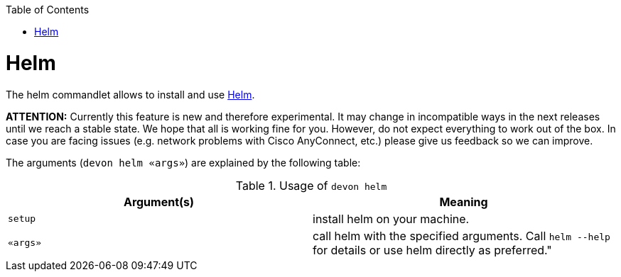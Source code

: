 :toc:
toc::[]

= Helm

The helm commandlet allows to install and use https://www.helm.sh/[Helm].

*ATTENTION:*
Currently this feature is new and therefore experimental.
It may change in incompatible ways in the next releases until we reach a stable state.
We hope that all is working fine for you.
However, do not expect everything to work out of the box.
In case you are facing issues (e.g. network problems with Cisco AnyConnect, etc.) please give us feedback so we can improve.

The arguments (`devon helm «args»`) are explained by the following table:

.Usage of `devon helm`
[options="header"]
|=======================
|*Argument(s)*    |*Meaning*
|`setup`          |install helm on your machine.
|`«args»`         |call helm with the specified arguments. Call `helm --help` for details or use helm directly as preferred."
|=======================